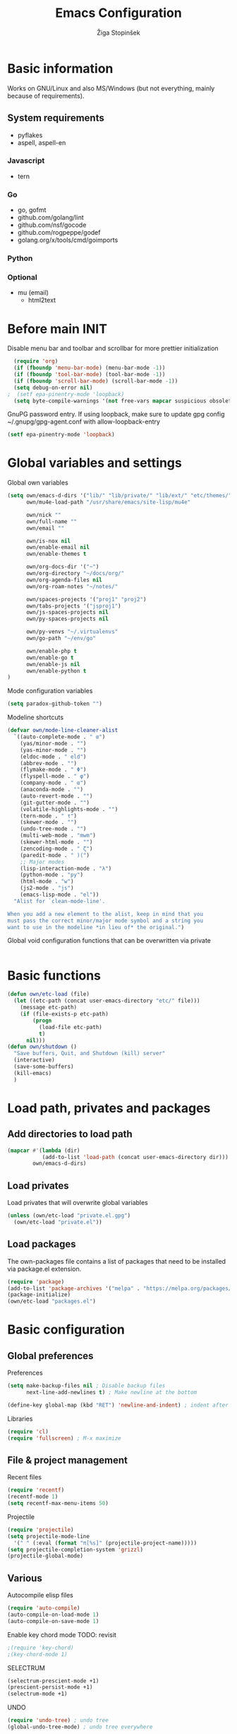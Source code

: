 #+TITLE: Emacs Configuration
#+AUTHOR: Žiga Stopinšek
#+EMAIL: sigi.kajzer@gmail.com
#+OPTIONS: toc:3 num:nil ^:nil
* Basic information
Works on GNU/Linux and also MS/Windows (but not everything, 
mainly because of requirements).
** System requirements
- pyflakes
- aspell, aspell-en
*** Javascript
- tern
*** Go
- go, gofmt
- github.com/golang/lint
- github.com/nsf/gocode
- github.com/rogpeppe/godef
- golang.org/x/tools/cmd/goimports
*** Python
*** Optional
- mu (email)
  - html2text

* Before main INIT
Disable menu bar and toolbar and scrollbar for more prettier initialization
#+BEGIN_SRC emacs-lisp :tangle yes
  (require 'org)
  (if (fboundp 'menu-bar-mode) (menu-bar-mode -1))
  (if (fboundp 'tool-bar-mode) (tool-bar-mode -1))
  (if (fboundp 'scroll-bar-mode) (scroll-bar-mode -1))
  (setq debug-on-error nil)
;  (setf epa-pinentry-mode 'loopback)
  (setq byte-compile-warnings '(not free-vars mapcar suspicious obsolete))
#+END_SRC

GnuPG password entry. If using loopback, make sure to update gpg config ~/.gnupg/gpg-agent.conf with allow-loopback-entry

#+BEGIN_SRC emacs-lisp :tangle yes
(setf epa-pinentry-mode 'loopback)
#+END_SRC

* Global variables and settings
Global own variables
#+BEGIN_SRC emacs-lisp :tangle yes
  (setq own/emacs-d-dirs '("lib/" "lib/private/" "lib/ext/" "etc/themes/")
        own/mu4e-load-path "/usr/share/emacs/site-lisp/mu4e"

        own/nick ""
        own/full-name ""
        own/email ""

        own/is-nox nil
        own/enable-email nil
        own/enable-themes t

        own/org-docs-dir '("~")
        own/org-directory "~/docs/org/"
        own/org-agenda-files nil
        own/org-roam-notes "~/notes/"

        own/spaces-projects '("proj1" "proj2")
        own/tabs-projects '("jsproj1")
        own/js-spaces-projects nil
        own/py-spaces-projects nil

        own/py-venvs "~/.virtualenvs"
        own/go-path "~/env/go"

        own/enable-php t
        own/enable-go t
        own/enable-js nil
        own/enable-python t
  )

#+END_SRC

Mode configuration variables
#+BEGIN_SRC emacs-lisp :tangle yes
  (setq paradox-github-token "")
#+END_SRC

Modeline shortcuts
#+begin_src emacs-lisp :tangle yes
  (defvar own/mode-line-cleaner-alist
    `((auto-complete-mode . " α")
      (yas/minor-mode . "")
      (yas-minor-mode . "")
      (eldoc-mode . " eld")
      (abbrev-mode . "")
      (flymake-mode . " Φ")
      (flyspell-mode . " φ")
      (company-mode . " α")
      (anaconda-mode . "")
      (auto-revert-mode . "")
      (git-gutter-mode . "")
      (volatile-highlights-mode . "")
      (tern-mode . " τ")
      (skewer-mode . "")
      (undo-tree-mode . "")
      (multi-web-mode . "mwm")
      (skewer-html-mode . "")
      (zencoding-mode . " ζ")
      (paredit-mode . " )(")
      ;; Major modes
      (lisp-interaction-mode . "λ")
      (python-mode . "py")
      (html-mode . "w")
      (js2-mode . "js")
      (emacs-lisp-mode . "el"))
    "Alist for `clean-mode-line'.

  When you add a new element to the alist, keep in mind that you
  must pass the correct minor/major mode symbol and a string you
  want to use in the modeline *in lieu of* the original.")
#+end_src
Global void configuration functions that can be overwritten via private
#+begin_src emacs-lisp :tangle yes

#+end_src

* Basic functions
#+begin_src emacs-lisp :tangle yes
(defun own/etc-load (file)
  (let ((etc-path (concat user-emacs-directory "etc/" file)))
	(message etc-path)
	(if (file-exists-p etc-path)
		(progn
		  (load-file etc-path)
		  t)
	  nil)))
(defun own/shutdown ()
  "Save buffers, Quit, and Shutdown (kill) server"
  (interactive)
  (save-some-buffers)
  (kill-emacs)
  )
#+end_src
* Load path, privates and packages
** Add directories to load path
#+BEGIN_SRC emacs-lisp :tangle yes
(mapcar #'(lambda (dir)
		   (add-to-list 'load-path (concat user-emacs-directory dir)))
		own/emacs-d-dirs)
#+END_SRC
** Load privates
Load privates that will overwrite global variables
#+begin_src emacs-lisp :tangle yes
(unless (own/etc-load "private.el.gpg")
  (own/etc-load "private.el"))
#+end_src
** Load packages
The own-packages file contains a list of packages that need to be installed
via package.el extension.
#+begin_src emacs-lisp :tangle yes
(require 'package)
(add-to-list 'package-archives '("melpa" . "https://melpa.org/packages/") t)
(package-initialize)
(own/etc-load "packages.el")
#+end_src


* Basic configuration

** Global preferences

Preferences
#+begin_src emacs-lisp :tangle yes
(setq make-backup-files nil ; Disable backup files
      next-line-add-newlines t) ; Make newline at the bottom

(define-key global-map (kbd "RET") 'newline-and-indent) ; indent after RETURN

#+end_src

Libraries
#+begin_src emacs-lisp :tangle yes
(require 'cl)
(require 'fullscreen) ; M-x maximize
#+end_src

** File & project management

Recent files
#+begin_src emacs-lisp :tangle yes
(require 'recentf)
(recentf-mode 1)
(setq recentf-max-menu-items 50)
#+end_src

Projectile
#+begin_src emacs-lisp :tangle yes
  (require 'projectile)
  (setq projectile-mode-line
    '(" " (:eval (format "π[%s]" (projectile-project-name)))))
  (setq projectile-completion-system 'grizzl)
  (projectile-global-mode)
#+end_src

** Various

Autocompile elisp files
#+begin_src emacs-lisp :tangle yes
(require 'auto-compile)
(auto-compile-on-load-mode 1)
(auto-compile-on-save-mode 1)
#+end_src

Enable key chord mode TODO: revisit
#+begin_src emacs-lisp :tangle yes
;(require 'key-chord)
;(key-chord-mode 1)
#+end_src

SELECTRUM
#+begin_src emacs-lisp :tangle yes
  (selectrum-prescient-mode +1)
  (prescient-persist-mode +1)
  (selectrum-mode +1)

#+end_src

UNDO

#+begin_src emacs-lisp :tangle yes
(require 'undo-tree) ; undo tree
(global-undo-tree-mode) ; undo tree everywhere
#+end_src

Disable default features

#+begin_src emacs-lisp :tangle yes
(global-unset-key [(up)])
(global-unset-key [(down)])
(global-unset-key [(left)])
(global-unset-key [(right)])
(global-unset-key [(prior)])
(global-unset-key [(next)])
(global-unset-key [(home)])
(global-unset-key [(next)])
(global-unset-key (kbd "<C-left>"))
(global-unset-key (kbd "<C-right>"))
(global-unset-key (kbd "<C-up>"))
(global-unset-key (kbd "<C-down>"))
#+end_src

Search
#+begin_src emacs-lisp :tangle yes
(require 'rg)
(grep-apply-setting 'grep-template "rg --no-heading -H -uu -g <F> <R> <D>")
;(grep-apply-setting 'grep-find-template "find <D> <X> -type f <F> -exec rg --color auto --no-heading -H  <R> /dev/null {} +")
#+end_src

Other
#+begin_src emacs-lisp :tangle yes
(require 'expand-region) ; Expand selection region
#+end_src


* Functions & hooks

** Text manipulation
#+begin_src emacs-lisp :tangle yes
(defun own/new-line-after (times)
  "Creates a new line after current line"
  (interactive "p")
  (save-excursion
	(move-end-of-line 1)
	(newline times)))
(defun own/new-line-before (times)
  "Creates a new line before the current line"
  (interactive "p")
  (save-excursion
	(move-beginning-of-line 1)
	(newline times)))
(defun own/duplicate-line()
  (interactive)
  (move-beginning-of-line 1)
  (kill-line)
  (yank)
  (open-line 1)
  (next-line 1)
  (yank))
(defun own/combine-lines ()
  (interactive)
  (join-line -1))
#+end_src

** Windows and buffers
#+begin_src emacs-lisp :tangle yes
(defun own/split-window-multiple-ways (x y)
  "Split the current frame into a grid of X columns and Y rows."
  (interactive "nColumns: \nnRows: ")
  ;; one window
  (delete-other-windows)
  (dotimes (i (1- x))
	(split-window-horizontally)
	(dotimes (j (1- y))
	  (split-window-vertically))
	(other-window y))
  (dotimes (j (1- y))
	(split-window-vertically))
  (balance-windows))
(defun own/show-buffers-with-major-mode (mode)
  "Fill all windows of the current frame with buffers using major-mode MODE."
  (interactive
   (let* ((modes (loop for buf being the buffers
					   collect (symbol-name (with-current-buffer buf
											  major-mode)))))
	 (list (intern (completing-read "Mode: " modes)))))
  (let ((buffers (loop for buf being the buffers
					   when (eq mode (with-current-buffer buf
									   major-mode))
					   collect buf)))
	(dolist (win (window-list))
	  (when buffers
		(show-buffer win (car buffers))
		(setq buffers (cdr buffers))))))
(defun own/delete-current-buffer-file ()
  "Removes file connected to current buffer and kills buffer."
  (interactive)
  (let ((filename (buffer-file-name))
        (buffer (current-buffer))
        (name (buffer-name)))
    (if (not (and filename (file-exists-p filename)))
        (ido-kill-buffer)
      (when (yes-or-no-p "Are you sure you want to remove this file? ")
        (delete-file filename)
        (kill-buffer buffer)
        (message "File '%s' successfully removed" filename)))))
(defun own/rename-current-buffer-file ()
  "Renames current buffer and file it is visiting."
  (interactive)
  (let ((name (buffer-name))
        (filename (buffer-file-name)))
    (if (not (and filename (file-exists-p filename)))
        (error "Buffer '%s' is not visiting a file!" name)
      (let ((new-name (read-file-name "New name: " filename)))
        (if (get-buffer new-name)
            (error "A buffer named '%s' already exists!" new-name)
          (rename-file filename new-name 1)
          (rename-buffer new-name)
          (set-visited-file-name new-name)
          (set-buffer-modified-p nil)
          (message "File '%s' successfully renamed to '%s'"
                   name (file-name-nondirectory new-name)))))))
#+end_src
** Own extensions
Velocity
TODO: revisit
#+begin_src emacs-lisp :tangle yes
;(defun own/helm-velocity ()
;  (interactive)
;  (require 'helm-mode)
;  (helm-do-grep-1 helm-velocity-dir t nil helm-velocity-ext))
#+end_src
** Various shortcuts
#+begin_src emacs-lisp :tangle yes
(defun own/toggle-tabs ()
  (interactive)
  (set-variable 'indent-tabs-mode (not indent-tabs-mode)))
(defun own/tabs-on ()
  (interactive)
  (set-variable 'indent-tabs-mode t))
(defun own/tabs-off ()
  (interactive)
  (set-variable 'indent-tabs-mode nil))

(defun own/google-search ()
  "Googles a query or region if any."
  (interactive)
  (browse-url
   (concat
    "http://www.google.com/search?ie=utf-8&oe=utf-8&q="
    (if mark-active
        (buffer-substring (region-beginning) (region-end))
      (read-string "Google: ")))))

(defun own/fd-switch-dictionary()
  (interactive)
  (let* ((dic ispell-current-dictionary)
    	 (change (if (string= dic "slovenian") "english" "slovenian")))
	(ispell-change-dictionary change)
	(message "Dictionary switched from %s to %s" dic change)
	))

(defun own/find-user-init-file ()
  "Edit the `user-init-file', in another window."
  (interactive)
  (find-file-other-window user-init-file))

(defun own/find-shell-init-file ()
  "Edit the shell init file in another window."
  (interactive)
  (let* ((shell (car (reverse (split-string (getenv "SHELL") "/"))))
         (shell-init-file (cond
                           ((string-equal "zsh" shell) ".zshrc")
                           ((string-equal "bash" shell) ".bashrc")
                           (t (error "Unknown shell")))))
    (find-file-other-window (expand-file-name shell-init-file (getenv "HOME")))))

(defun own/goto-url ()
  "Open browser"
  (interactive)
  (browse-url 
	 (concat "http://" (read-string "URL: ") )))

(defun own/show-filename ()
  "Show the full path file name in the minibuffer."
  (interactive)
  (message (buffer-file-name)))

#+end_src
** Helpers functions
#+begin_src emacs-lisp :tangle yes
(defun own/set-pyflakes (bin-path)
  "Set the pyflakes executive"
  (interactive "FPyflakes find file: ")
  (setq flymake-python-pyflakes-executable bin-path))

(defun own/flymake-report-status-slim (e-w &optional status)
  "Show \"slim\" flymake status in mode line."
  (when e-w
    (setq flymake-mode-line-e-w e-w))
  (when status
    (setq flymake-mode-line-status status))
  (let* ((mode-line " Φ"))
    (when (> (length flymake-mode-line-e-w) 0)
      (setq mode-line (concat mode-line ":" flymake-mode-line-e-w)))
    (setq mode-line (concat mode-line flymake-mode-line-status))
    (setq flymake-mode-line mode-line)
    (force-mode-line-update)))

(defun own/flatten (mylist)
  (cond
   ((null mylist) nil)
   ((atom mylist) (list mylist))
   (t
    (append (own/flatten (car mylist)) (own/flatten (cdr mylist))))))

#+end_src
** Hooks

Mark FIXME, SIGITODO, TODO and BUG
#+begin_src emacs-lisp :tangle yes
(defun own/hook-mark-todo () 
  "A hook that sets bold reserved words FIXME, SIGITODO, TODO and BUG"
  (font-lock-add-keywords nil
						  '(("\\<\\(FIXME\\|SIGITODO\\|TODO\\|BUG\\):"
							 1 font-lock-warning-face t))))

#+end_src

Clean Modeline
#+begin_src emacs-lisp :tangle yes
(defun own/hook-clean-mode-line ()
  (interactive)
  (loop for cleaner in own/mode-line-cleaner-alist
        do (let* ((mode (car cleaner))
				  (mode-def (cdr cleaner))
				  (mode-str (if (symbolp  mode-def)
								(funcall mode-def)
							  mode-def))
				  (old-mode-str (cdr (assq mode minor-mode-alist))))
             (when old-mode-str
			   (setcar old-mode-str mode-str))
			 ;; major mode
             (when (eq mode major-mode)
               (setq mode-name mode-str)))))
#+end_src




* Appearance
** Basic

Modeline
#+begin_src emacs-lisp :tangle yes
;; POWERLINE
(require 'powerline)
(powerline-center-theme)

(add-hook 'after-change-major-mode-hook 'own/hook-clean-mode-line)
#+end_src

Buffer
#+begin_src emacs-lisp :tangle yes
(global-linum-mode 1) ;; Line numbers
(require 'magit) ;; disable line numbers in magit because its slower
(add-hook 'magit-mode-hook '(lambda () (linum-mode 0)))
#+end_src

Git
#+begin_src emacs-lisp :tangle yes
  (unless own/is-nox
    (require 'git-gutter-fringe)
    (global-git-gutter-mode +1))
#+end_src

Unique buffer names

#+begin_src emacs-lisp :tangle yes
  (require 'uniquify)
  (setq uniquify-buffer-name-style 'post-forward-angle-brackets)
#+end_src

** UX
Don't use yes-or-no but y-or-n because it's faster !!
#+begin_src emacs-lisp :tangle yes
(fset 'yes-or-no-p 'y-or-n-p)
(setq confirm-nonexistent-file-or-buffer nil)
(setq ido-create-new-buffer 'always)
(setq inhibit-startup-message t
      inhibit-startup-echo-area-message t)
(setq kill-buffer-query-functions
  (remq 'process-kill-buffer-query-function
         kill-buffer-query-functions))
(tooltip-mode -1)
(setq tooltip-use-echo-area t)
#+end_src

Display whitespaces when using whitespace mode
#+begin_src emacs-lisp :tangle yes
(setq whitespace-display-mappings
       ;; all numbers are Unicode codepoint in decimal. try (insert-char 182 ) to see it
      '(
        (space-mark 32 [183] [46]) ; 32 SPACE, 183 MIDDLE DOT 「·」, 46 FULL STOP 「.」
        (newline-mark 10 [182 10]) ; 10 LINE FEED
        (tab-mark 9 [9655 9] [92 9]) ; 9 TAB, 9655 WHITE RIGHT-POINTING TRIANGLE 「▷」
        ))

;; make whitespace-mode use just basic coloring
(setq whitespace-style (quote (spaces tabs newline space-mark tab-mark newline-mark)))
#+end_src

Spelling
TODO: revisit
#+begin_src emacs-lisp :tangle yes
;(add-hook 'prog-mode-hook 'flyspell-prog-mode)
#+end_src

Syntax checking appearance
#+begin_src emacs-lisp :tangle yes
  (defalias 'flymake-report-status 'own/flymake-report-status-slim)
#+end_src

Buffers
TODO: revisit
#+begin_src emacs-lisp :tangle yes
(add-to-list 'display-buffer-alist
             `(,(rx bos "*Flycheck errors*" eos)
               (display-buffer-reuse-window
                display-buffer-in-side-window)
               (reusable-frames . visible)
               (side            . bottom)
               (window-height   . 0.4)))
#+end_src

** Text
Only use spaces with witdh 4
#+begin_src emacs-lisp :tangle yes
(setq-default indent-tabs-mode nil)
(setq default-tab-width 4
	  tab-width 4
      c-basic-offset 4) ;; use only tabs and no spaces
#+end_src
Delimiters (brackets, ...) with rainbow collors
#+begin_src emacs-lisp :tangle yes
(require 'rainbow-delimiters)
(add-hook 'prog-mode-hook 'rainbow-delimiters-mode)
#+end_src
Wrapping lines
#+begin_src emacs-lisp :tangle yes
(setq truncate-lines nil)
(setq fill-column 80)
(add-hook 'text-mode-hook '(lambda ()
    (setq truncate-lines nil
          word-wrap t)))
(add-hook 'prog-mode-hook '(lambda ()
    (setq truncate-lines nil
          word-wrap nil)))
#+end_src
** Themes
#+begin_src emacs-lisp :tangle yes
(when own/enable-themes
  (load-theme 'zenburn t)
)
#+end_src

** Various
Highlight pastes and other things

#+begin_src emacs-lisp :tangle yes
(require 'volatile-highlights)
(volatile-highlights-mode t)
#+end_src


* Programming
General

#+begin_src emacs-lisp :tangle yes
  (add-hook 'prog-mode-hook 'own/hook-mark-todo)
#+end_src

** Yasnippet
#+begin_src emacs-lisp :tangle yes
  (require 'yasnippet)


  (setq yas-snippet-dirs (append yas-snippet-dirs
                                 '(
                                   "~/.emacs.d/snippets"
                                   "~/.emacs.d/private-snippets"
                                   )))
  (yas/global-mode 1)
  ;; Disable TAB for yasnippets
  (define-key yas-minor-mode-map (kbd "<tab>") nil)
  (define-key yas-minor-mode-map (kbd "TAB") nil)

#+end_src

** Autocomplete
#+begin_src emacs-lisp :tangle yes
  (add-hook 'after-init-hook 'global-company-mode)
  ;(add-to-list 'company-backends 'company-restclient)
#+end_src

** Python
#+begin_src emacs-lisp :tangle yes
(when own/enable-python
  (setq auto-mode-alist (append '(("/*.\.py$" . python-mode)) auto-mode-alist))

  ;(add-hook 'python-mode-hook 'py-autopep8-enable-on-save)
  (setq py-autopep8-options '("--max-line-length=120"))
  ;(add-hook 'python-mode-hook 'blacken-mode)

  (require 'flymake-python-pyflakes)

  (defun own/virtualenv-flymake ()
    (interactive)
    (setq virtualenv-exec (concat own/py-venvs "/" (projectile-project-name) "/bin/pyflakes"))
    (message virtualenv-exec)
    (if (file-exists-p virtualenv-exec)
	    (setq flymake-python-pyflakes-executable virtualenv-exec)
	  (setq flymake-python-pyflakes-executable "pyflakes"))
    (flymake-python-pyflakes-load))
  (add-hook 'python-mode-hook 'own/virtualenv-flymake)

  (add-hook 'python-mode-hook 'anaconda-mode)
  (eval-after-load "company"
   '(add-to-list 'company-backends 'company-anaconda)))
#+end_src

** GO

#+begin_src emacs-lisp :tangle yes
  (when own/enable-go
    (setq gofmt-command "goimports")
    (eval-after-load "go-mode"
      '(require 'flymake-go))

    (setq exec-path (cons "/usr/local/go/bin" exec-path))
    (add-to-list 'exec-path (concat own/go-path "/bin"))

    (add-hook 'go-mode-hook '(lambda ()
                               (setq tab-width 4)
                               (add-hook 'before-save-hook 'gofmt-before-save)
                                            ; Customize compile command to run go build
                               (if (not (string-match "go" compile-command))
                                   (set (make-local-variable 'compile-command)
                                        "go generate && go build -v && go test -v && go vet"))
                               (local-set-key (kbd "M-.") 'godef-jump)))

    (add-to-list 'load-path (concat own/go-path "/src/github.com/golang/lint/misc/emacs"))
    (add-hook 'golint-setup-hook '(lambda () (getenv "PATH"))) ;; strange golint bugfix
    (require 'golint)
    ;(add-to-list 'company-backends 'company-go)
    (add-hook 'go-mode-hook (lambda () )))
#+end_src

** Lisp
#+begin_src emacs-lisp :tangle yes

  (autoload 'enable-paredit-mode "paredit" "Turn on pseudo-structural editing of Lisp code." t)
  (add-hook 'emacs-lisp-mode-hook       #'enable-paredit-mode)
  (add-hook 'eval-expression-minibuffer-setup-hook #'enable-paredit-mode)
  (add-hook 'ielm-mode-hook             #'enable-paredit-mode)
  (add-hook 'lisp-mode-hook             #'enable-paredit-mode)
  (add-hook 'lisp-interaction-mode-hook #'enable-paredit-mode)
  (add-hook 'scheme-mode-hook           #'enable-paredit-mode)

#+end_src

** Javascript
#+begin_src emacs-lisp :tangle yes
(when own/enable-js
  (add-to-list 'auto-mode-alist '("\\.js$" . js2-mode))
  ;(add-to-list 'auto-mode-alist '("\\.js\\'" . tj-mode))
  (setq js2-basic-offset 2)
  (setq js2-use-font-lock-faces t)
  (setq js2-mode-hook
	    '(lambda ()
		   (if (member (projectile-project-name) own/js-spaces-projects)
			   (own/tabs-off)
		     (own/tabs-on))
		   (own/hook-mark-todo)
		   (tern-mode t) 
  ;		 (ac-js2-mode t)
  ))

  ;(require 'flymake-jslint) ;; Not necessary if using ELPA package
  ;(setq flymake-jslint-args ())
  ;(add-hook 'js2-mode-hook 'flymake-jslint-load)

  (eval-after-load "company"
   '(add-to-list 'company-backends 'company-tern))
)
#+end_src

** PHP
#+begin_src emacs-lisp :tangle yes
  (when own/enable-php
      (add-to-list 'auto-mode-alist '("\\.blade\\.php\\'" . web-mode))
      (setq web-mode-engines-alist
        '(("php"    . "\\.phtml\\'")
          ("vue"    . "\\.vue\\'")
          ("blade"  . "\\.blade\\."))
      )
      (setq-default indent-tabs-mode nil)
      (setq web-mode-code-indent-offset 4)
      (setq web-mode-indent-style 4)

      (add-hook 'php-mode-hook
               '(lambda ()
                  (require 'company-php)
                  (company-mode t)
                  (add-to-list 'company-backends 'company-ac-php-backend )))
      (add-hook 'php-mode-hook 'php-enable-symfony2-coding-style)
      (require 'flymake-php)
      (add-hook 'php-mode-hook 'flymake-php-load)

      (add-hook 'php-mode-hook
                '(lambda ()
                   (require 'company-php)
                   (company-mode t)
                   (add-to-list 'company-backends 'company-ac-php-backend )))
      )
#+end_src

#+begin_src emacs-lisp :tangle yes

#+end_src

* Major modes

** ORG mode
#+begin_src emacs-lisp :tangle yes
(require 'org-install)
(require 'org-habit)

(add-to-list 'auto-mode-alist '("\\.org$" . org-mode))

(add-hook 'org-mode-hook 'flyspell-mode)

(setq org-log-done t
	  org-agenda-files (own/flatten (mapcar 'file-expand-wildcards (own/flatten own/org-agenda-files)))
	  org-directory own/org-directory
	  org-src-fontify-natively t)

#+end_src

** ORG mode - ROAM
#+begin_src emacs-lisp :tangle yes
  (setq org-roam-node-display-template (concat "${title:*} " (propertize "${tags:10}" 'face 'org-tag)))
  ;(eval-after-load "company"
  ;  '(add-to-list 'company-backends 'company-capf))
  ;company-capf
#+end_src

** MU
#+begin_src emacs-lisp :tangle yes
(when own/enable-email
  (add-to-list 'load-path own/mu4e-load-path)
  ;; make sure mu4e is in your load-path
  (require 'mu4e)

  (setq mu4e-html2text-command "html2text -b 72")

  (when window-system ;; this is a workaround because emacs instances could deadlock mu
    (setq mu4e-get-mail-command "offlineimap"   ;; or fetchmail, or ...
          mu4e-update-interval 600)
    (mu4e-update-mail-and-index t))

  ;; enable inline images
  (setq mu4e-view-show-images t)
  ;; use imagemagick, if available
  (when (fboundp 'imagemagick-register-types)
    (imagemagick-register-types)))
  
  (add-hook 'mu4e-index-updated-hook
    (defun own/mail-updated ()
      (shell-command "notify-send \"Mail index updated\"")))

#+end_src

* Tweaks

IBUFFER
#+begin_src emacs-lisp :tangle yes
(add-hook 'ibuffer-hook
		  (lambda ()
			(ibuffer-vc-set-filter-groups-by-vc-root)
			(unless (eq ibuffer-sorting-mode 'alphabetic)
			  (ibuffer-do-sort-by-alphabetic))))
#+end_src

* Keybindings
** Basic configuration
#+begin_src emacs-lisp :tangle yes
(message "setting up keybindings")

(defhydra hydra-ace (:exit t)
  "ace-jump"
  ("c" ace-jump-char-mode "char")
  ("j" ace-jump-word-mode "word")
  ("l" ace-jump-line-mode "line")
  ("b" ace-jump-buffer "buffer")
  ("w" ace-window "window")
  ("u" ace-jump-zap-up-to-char "zap up to char")
  ("z" ace-jump-zap-to-char "zap to char")
  )
(global-set-key (kbd "s-ž") 'hydra-ace/body)

(global-set-key (kbd "C-S-c C-S-c") 'mc/edit-lines)
(global-set-key (kbd "C-S-s") 'mc/mark-next-like-this)
(global-set-key (kbd "C-S-r") 'mc/mark-previous-like-this)
(global-set-key (kbd "C-S-a") 'mc/mark-all-like-this)
;(global-set-key (kbd "C-S-mouse-1") 'mc/add-cursor-on-click)

(global-set-key (kbd "<f8>")   'own/fd-switch-dictionary)
(global-set-key (kbd "C-x C-k") 'own/delete-current-buffer-file)
(global-set-key (kbd "C-x C-r") 'own/rename-current-buffer-file)
#+end_src
** Text manipulation

Lines
#+begin_src emacs-lisp :tangle yes

(defhydra hydra-lines ()
  "Editing lines"
  ("a" own/new-line-after "new line after")
  ("b" own/new-line-before "new line before")
  ("d" own/duplicate-line "duplicate")
  ("w" delete-blank-lines "delete blank lines around line")
  ("c" own/combine-lines "combine with next line"))
(global-set-key (kbd "s-š") 'hydra-lines/body)

#+end_src

Regions
#+begin_src emacs-lisp :tangle yes

  ;; SELECTION
  (defhydra hydra-regions ()
    "Editing regions"
    ("e" er/expand-region "Expand region")
    ("w" delete-region "Delete region" :exit t)
    ("i" indent-region "Indent region")
    ("t" comment-or-uncomment-region "Comment / Uncomment" :exit t))
  (global-set-key (kbd "s-đ") 'hydra-regions/body)
  (global-set-key (kbd "s-e") 'er/expand-region)


#+end_src

** ORG

Roam 
#+begin_src emacs-lisp :tangle yes

  ;; SELECTION
  (defhydra hydra-org-roam (:exit t)
    "ORG Roam shortcuts"
    ("b" org-roam-buffer-toggle "Toggle")
    ("f" org-roam-node-find "Find")
    ("g" org-roam-graph "Graph")
    ("i" org-roam-node-insert "Insert")
    ("c" org-roam-capture "Capture")

    ("t" org-roam-dailies-capture-today "Capture today")
    ("t" org-roam-dailies-goto-today "Today notes")
    ("j" org-roam-dailies-capture-tomorrow "Capture tomorrow")
    ("J" org-roam-dailies-goto-tomorrow "Tomorrow notes")
    ("y" org-roam-dailies-capture-yesterday "Capture yesterday")
    ("Y" org-roam-dailies-goto-yesterday "Yesterday notes")
    ("d" org-roam-dailies-capture-date "Capture date")
    ("D" org-roam-dailies-goto-date "Daily notes")
    )
  (global-set-key (kbd "s-r") 'hydra-org-roam/body)


#+end_src

** Specific global and local major/minor modes
#+begin_src emacs-lisp :tangle yes
(define-key global-map "\C-cl" 'org-store-link)
(define-key global-map "\C-ca" 'org-agenda)
(global-set-key "\C-cb" 'org-iswitchb)

#+end_src
** HELM
#+begin_src emacs-lisp :tangle yes
  (defhydra hydra-helm (:exit t)
    "Helms"
    ("i" helm-imenu "imenu")
    ("a" helm-mini "mini")
    ("o" helm-occur "occur")
    ("y" helm-yas-complete "yas")
    ("k" helm-show-kill-ring "kill ring")
    ("f" helm-projectile "projectile")
    ("r" helm-recentf "recent files")
    ("b" helm-buffers-list "buffers")
    ("h" helm-helm-commands "helm commands")
    ("t" helm-top "top"))
  (global-set-key (kbd "s-a") 'hydra-helm/body)
#+end_src

** Programming
#+begin_src emacs-lisp :tangle yes
  (define-key yas-minor-mode-map (kbd "s--") 'yas-expand)

  (defhydra hydra-paredit (:exit t)
    "Paredit"
    ("(" paredit-wrap-round "Wrap round")
    ("[" paredit-wrap-square "Wrap square")
    ("{" paredit-wrap-curly "Wrap curly")
    ("s" paredit-splice-sexp "Splice")
    ("S" paredit-split-sexp "Split")
    ("j" paredit-join-sexps "Join")
    ("J" paredit-join-with-next-list "Join next list")
    ("M-J" paredit-join-with-previous-list "Join prev list")
    ("C" paredit-convolute-sexp "Convolute")
    ("M-c" paredit-copy-as-kill "Copy as kill")
    ("r" paredit-raise-sexp "Raise s-expression"))
  (global-set-key (kbd "s-'") 'hydra-paredit/body)

#+end_src
** Custom remapping of keybindings
#+begin_src emacs-lisp :tangle yes
(global-set-key (kbd "s-č") 'undo)

#+end_src
** Custom shortcuts
#+begin_src emacs-lisp :tangle yes
(global-set-key (kbd "<f5>") 'rgrep)
(global-set-key (kbd "C-x C-b") 'ibuffer)
#+end_src


* After main INIT
#+begin_src emacs-lisp :tangle yes
  (if (fboundp 'menu-bar-mode) (menu-bar-mode t))
  (if (fboundp 'tool-bar-mode) (tool-bar-mode -1))
  (if (fboundp 'scroll-bar-mode) (scroll-bar-mode -1))

  (own/etc-load "patches.el")

  (setq custom-file (concat user-emacs-directory "etc/custom.el"))
  (load custom-file)

  (require 'org-roam)
  (org-roam-setup) ; has to be after custom

  (message "Initialization finished sucessfully")
#+end_src
